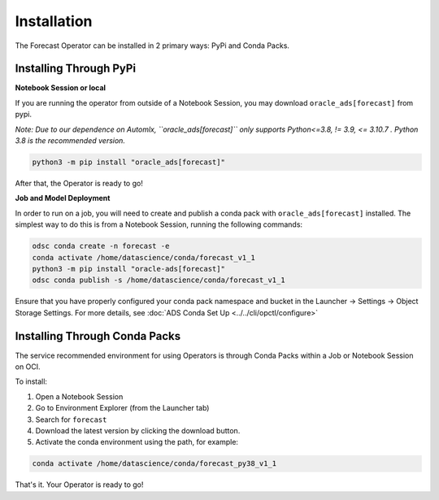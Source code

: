 ============
Installation
============

The Forecast Operator can be installed in 2 primary ways: PyPi and Conda Packs.


Installing Through PyPi
------------------------

**Notebook Session or local**

If you are running the operator from outside of a Notebook Session, you may download ``oracle_ads[forecast]`` from pypi. 

*Note: Due to our dependence on Automlx, ``oracle_ads[forecast]``  only supports Python<=3.8, != 3.9, <= 3.10.7 . Python 3.8 is the recommended version.*

.. code-block:: bash

    python3 -m pip install "oracle_ads[forecast]"


After that, the Operator is ready to go!

**Job and Model Deployment**

In order to run on a job, you will need to create and publish a conda pack with ``oracle_ads[forecast]`` installed. The simplest way to do this is from a Notebook Session, running the following commands:

.. code-block:: bash

    odsc conda create -n forecast -e
    conda activate /home/datascience/conda/forecast_v1_1
    python3 -m pip install "oracle-ads[forecast]"
    odsc conda publish -s /home/datascience/conda/forecast_v1_1

Ensure that you have properly configured your conda pack namespace and bucket in the Launcher -> Settings -> Object Storage Settings. For more details, see :doc:`ADS Conda Set Up <../../cli/opctl/configure>`


Installing Through Conda Packs
------------------------------

The service recommended environment for using Operators is through Conda Packs within a Job or Notebook Session on OCI.

To install:

1. Open a Notebook Session
2. Go to Environment Explorer (from the Launcher tab)
3. Search for ``forecast``
4. Download the latest version by clicking the download button.
5. Activate the conda environment using the path, for example:

.. code-block:: bash

    conda activate /home/datascience/conda/forecast_py38_v1_1


That's it. Your Operator is ready to go!
